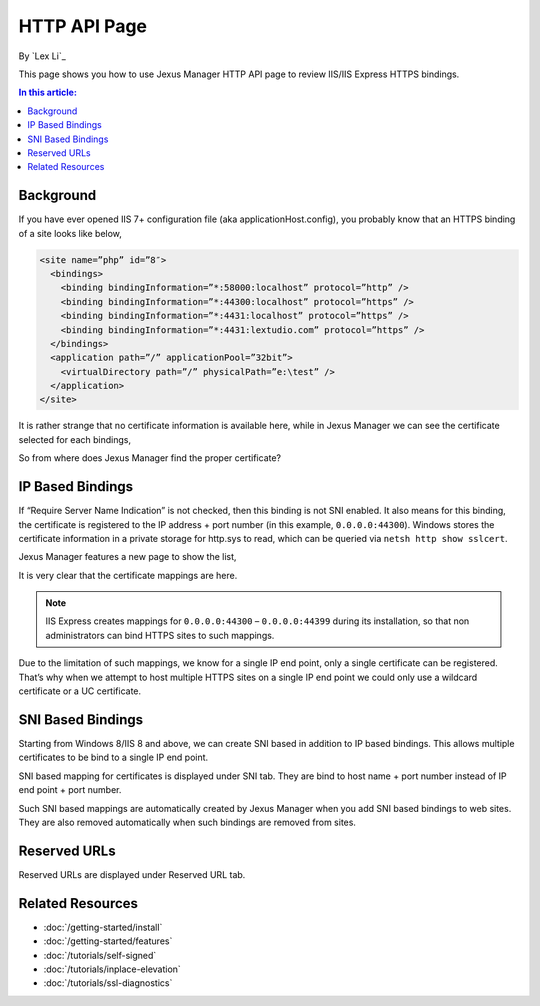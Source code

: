 HTTP API Page
=============

By `Lex Li`_

This page shows you how to use Jexus Manager HTTP API page to review IIS/IIS Express HTTPS bindings.

.. contents:: In this article:
  :local:
  :depth: 1

Background
----------
If you have ever opened IIS 7+ configuration file (aka applicationHost.config), you probably know that an HTTPS binding of a site looks like below,

.. code-block:: xml

  <site name=”php” id=”8″>
    <bindings>
      <binding bindingInformation=”*:58000:localhost” protocol=”http” />
      <binding bindingInformation=”*:44300:localhost” protocol=”https” />
      <binding bindingInformation=”*:4431:localhost” protocol=”https” />
      <binding bindingInformation=”*:4431:lextudio.com” protocol=”https” />
    </bindings>
    <application path=”/” applicationPool=”32bit”>
      <virtualDirectory path=”/” physicalPath=”e:\test” />
    </application>
  </site>
  
It is rather strange that no certificate information is available here, while in Jexus Manager we can see the certificate selected for each bindings,

.. image:: _static/https_binding.png

So from where does Jexus Manager find the proper certificate?

IP Based Bindings
-----------------
If “Require Server Name Indication” is not checked, then this binding is not SNI enabled. It also means for this binding, the certificate is registered to the IP 
address + port number (in this example, ``0.0.0.0:44300``). Windows stores the certificate information in a private storage for http.sys to read, which can be 
queried via ``netsh http show sslcert``.

Jexus Manager features a new page to show the list,

.. image:: _static/http_api.png

It is very clear that the certificate mappings are here. 

.. image:: _static/https_ip_based.png

.. note:: IIS Express creates mappings for ``0.0.0.0:44300`` – ``0.0.0.0:44399`` during its installation, so that non administrators can bind HTTPS sites to such mappings.

Due to the limitation of such mappings, we know for a single IP end point, only a single certificate can be registered. That’s why when we attempt to host multiple 
HTTPS sites on a single IP end point we could only use a wildcard certificate or a UC certificate.

SNI Based Bindings
------------------
Starting from Windows 8/IIS 8 and above, we can create SNI based in addition to IP based bindings. This allows multiple certificates to be bind to a single IP end point.

.. image:: _static/https_sni.png

SNI based mapping for certificates is displayed under SNI tab. They are bind to host name + port number instead of IP end point + port number.

Such SNI based mappings are automatically created by Jexus Manager when you add SNI based bindings to web sites. They are also removed automatically when such bindings are removed from sites.

Reserved URLs
-------------
Reserved URLs are displayed under Reserved URL tab.

.. image:: _static/reserved_urls.png

Related Resources
-----------------

- :doc:`/getting-started/install`
- :doc:`/getting-started/features`
- :doc:`/tutorials/self-signed`
- :doc:`/tutorials/inplace-elevation`
- :doc:`/tutorials/ssl-diagnostics`
